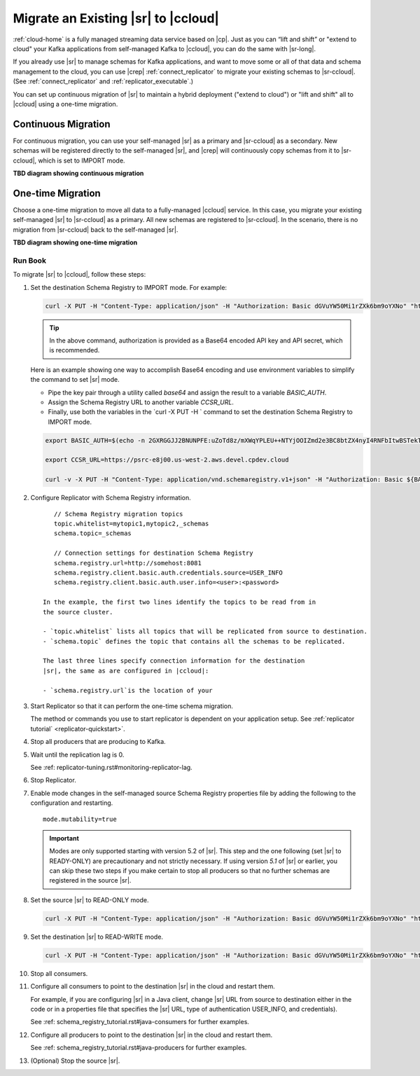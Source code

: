 .. _schemaregistry_migrate:

Migrate an Existing |sr| to |ccloud| 
====================================

:ref:`cloud-home` is a fully managed streaming data service based on |cp|. Just
as you can “lift and shift” or "extend to cloud" your Kafka applications from
self-managed Kafka to |ccloud|, you can do the same with |sr-long|.

If you already use |sr| to manage schemas for Kafka applications, and want to
move some or all of that data and schema management to the cloud, you can use
|crep|  :ref:`connect_replicator` to migrate your existing schemas to
|sr-ccloud|. (See :ref:`connect_replicator` and :ref:`replicator_executable`.)

You can set up continuous migration of |sr| to maintain a hybrid deployment ("extend to
cloud") or "lift and shift" all to |ccloud| using a one-time migration.

Continuous Migration
--------------------

For continuous migration, you can use your self-managed |sr| as a primary and
|sr-ccloud| as a secondary. New schemas will be registered directly to the
self-managed |sr|, and |crep| will continuously copy schemas from it to
|sr-ccloud|, which is set to IMPORT mode.

**TBD diagram showing continuous migration**

One-time Migration
------------------

Choose a one-time migration to move all data to a fully-managed |ccloud|
service. In this case, you migrate your existing self-managed |sr| to
|sr-ccloud| as a primary. All new schemas are registered to |sr-ccloud|. In the
scenario, there is no migration from |sr-ccloud| back to the self-managed |sr|.

**TBD diagram showing one-time migration**


--------
Run Book
--------

To migrate |sr| to |ccloud|, follow these steps:

#.  Set the destination Schema Registry to IMPORT mode.  For example: 

    .. code:: bash

        curl -X PUT -H "Content-Type: application/json" -H "Authorization: Basic dGVuYW50Mi1rZXk6bm9oYXNo" "http://destregistry:8081/mode" --data '{"mode": "IMPORT"}'
        
    .. tip:: In the above command, authorization is provided as a Base64 encoded API key and API secret, which is recommended. 
    
    Here is an example showing one way to accomplish Base64 encoding and use environment variables to simplify the command to set |sr| mode. 
    
    - Pipe the key pair through a utility called `base64` and assign the result to a variable `BASIC_AUTH`.
    - Assign the Schema Registry URL to another variable `CCSR_URL`.
    - Finally, use both the variables in the `curl -X PUT -H ` command to set the destination Schema Registry to IMPORT mode.
    
    .. code:: bash

        export BASIC_AUTH=$(echo -n 2GXRGGJJ2BNUNPFE:uZoTd8z/mXWqYPLEU++NTYjOOIZmd2e3BC8btZX4nyI4RNFbItwBSTekT1ntz511 | base64)

        export CCSR_URL=https://psrc-e8j00.us-west-2.aws.devel.cpdev.cloud

        curl -v -X PUT -H "Content-Type: application/vnd.schemaregistry.v1+json" -H "Authorization: Basic ${BASIC_AUTH}" ${CCSR_URL}/mode --data '{"mode": "IMPORT"}'


#.  Configure Replicator with Schema Registry information.

    :: 
    
        // Schema Registry migration topics
        topic.whitelist=mytopic1,mytopic2,_schemas
        schema.topic=_schemas
        
        // Connection settings for destination Schema Registry
        schema.registry.url=http://somehost:8081
        schema.registry.client.basic.auth.credentials.source=USER_INFO
        schema.registry.client.basic.auth.user.info=<user>:<password>
  
     In the example, the first two lines identify the topics to be read from in
     the source cluster.
     
     - `topic.whitelist` lists all topics that will be replicated from source to destination.
     - `schema.topic` defines the topic that contains all the schemas to be replicated.
     
     The last three lines specify connection information for the destination
     |sr|, the same as are configured in |ccloud|:
     
     - `schema.registry.url`is the location of your 
    

#.  Start Replicator so that it can perform the one-time schema migration. 
    
    The method or commands you use to start replicator is dependent on your
    application setup. See :ref:`replicator tutorial` <replicator-quickstart>`.
        
#.  Stop all producers that are producing to Kafka.

#.  Wait until the replication lag is 0.


    See :ref: replicator-tuning.rst#monitoring-replicator-lag.


#.  Stop Replicator.


#.  Enable mode changes in the self-managed source Schema Registry properties file by adding the following to the
    configuration and restarting.  
    
    
    :: 
    
        mode.mutability=true
       
    .. important:: Modes are only supported starting with version 5.2 of |sr|. 
                   This step and the one following (set |sr| to READY-ONLY) are 
                   precautionary and not strictly necessary. If using version `5.1` 
                   of |sr| or earlier, you can skip these two steps if you make  
                   certain to stop all producers so that no further schemas are 
                   registered in the source |sr|.
    
#.  Set the source |sr| to READ-ONLY mode. 

    .. code:: bash
    
        curl -X PUT -H "Content-Type: application/json" -H "Authorization: Basic dGVuYW50Mi1rZXk6bm9oYXNo" "http://sourceregistry:8081/mode" --data '{"mode": "READONLY"}'


#.  Set the destination |sr| to READ-WRITE mode. 

    .. code:: bash
    
        curl -X PUT -H "Content-Type: application/json" -H "Authorization: Basic dGVuYW50Mi1rZXk6bm9oYXNo" "http://destregistry:8081/mode" --data '{"mode": "READWRITE"}'
    
    
#.  Stop all consumers.


#.  Configure all consumers to point to the destination |sr| in the cloud and restart them.

    For example, if you are configuring |sr| in a Java client, change |sr| URL
    from source to destination either in the code or in a properties file that
    specifies the |sr| URL, type of authentication USER_INFO, and credentials).
    
    See :ref: schema_registry_tutorial.rst#java-consumers for further examples.
    

#.  Configure all producers to point to the destination |sr| in the cloud and restart them.

    See :ref: schema_registry_tutorial.rst#java-producers for further examples.
    

#.  (Optional) Stop the source |sr|.


